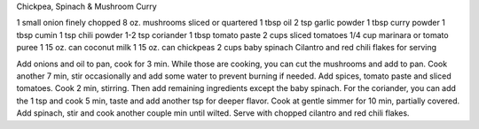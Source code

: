 Chickpea, Spinach & Mushroom Curry


1 small onion finely chopped
8 oz. mushrooms sliced or quartered
1 tbsp oil
2 tsp garlic powder
1 tbsp curry powder
1 tbsp cumin
1 tsp chili powder
1-2 tsp coriander
1 tbsp tomato paste
2 cups sliced tomatoes
1/4 cup marinara or tomato puree
1 15 oz. can coconut milk
1 15 oz. can chickpeas
2 cups baby spinach
Cilantro and red chili flakes for serving


Add onions and oil to pan, cook for 3 min. While those are cooking, you can cut the mushrooms and add to pan. Cook another 7 min, stir occasionally and add some water to prevent burning if needed. 
Add spices, tomato paste and sliced tomatoes. Cook 2 min, stirring. Then add remaining ingredients except the baby spinach. For the coriander, you can add the 1 tsp and cook 5 min, taste and add another tsp for deeper flavor. 
Cook at gentle simmer for 10 min, partially covered. Add spinach, stir and cook another couple min until wilted.
Serve with chopped cilantro and red chili flakes.
